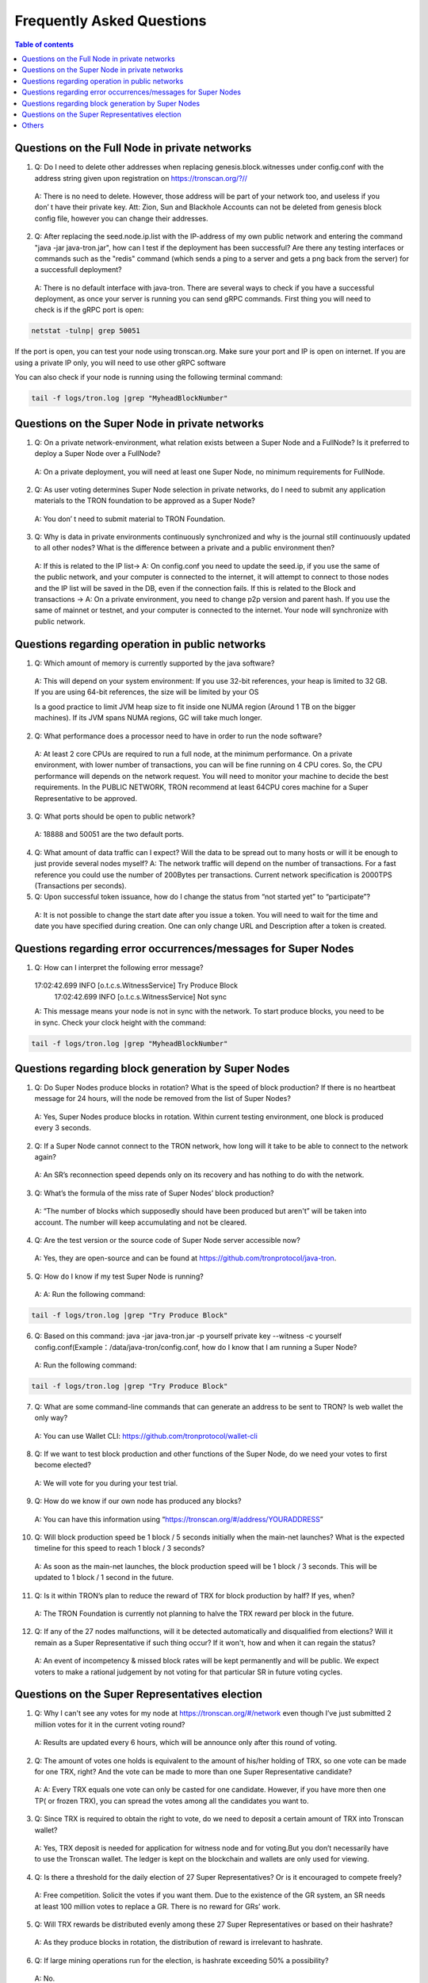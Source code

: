 ==========================
Frequently Asked Questions
==========================

.. contents:: Table of contents
    :depth: 1
    :local:

Questions on the Full Node in private networks
-----------------------------------------------

1.	Q: Do I need to delete other addresses when replacing genesis.block.witnesses under config.conf with the address string given upon registration on https://tronscan.org/?//
    A: There is no need to delete. However, those address will be part of your network too, and useless if you don’ t have their private key. Att: Zion, Sun and Blackhole Accounts can not be deleted from genesis block config file, however you can change their addresses.

2.	Q: After replacing the seed.node.ip.list with the IP-address of my own public network and entering the command "java -jar java-tron.jar", how can I test if the deployment has been successful? Are there any testing interfaces or commands such as the "redis" command (which sends a ping to a server and gets a png back from the server) for a successfull deployment?
    A: There is no default interface with java-tron. There are several ways to check if you have a successful deployment, as once your server is running you can send gRPC commands. First thing you will need to check is if the gRPC port is open:

.. code-block:: shell

    netstat -tulnp| grep 50051

If the port is open, you can test your node using tronscan.org. Make sure your port and IP is open on internet. If you are using a private IP only, you will need to use other gRPC software

.. image:: https://raw.githubusercontent.com/tronprotocol/Documentation/master/images/FAQ/查询节点.png
    :width: 842px
    :height: 370px
    :align: center

You can also check if your node is running using the following terminal command:

.. code-block:: shell

    tail -f logs/tron.log |grep "MyheadBlockNumber"


Questions on the Super Node in private networks
-----------------------------------------------

1.	Q:  On a private network-environment, what relation exists between a Super Node and a FullNode? Is it preferred to deploy a Super Node over a FullNode?
    A:  On a private deployment, you will need at least one Super Node, no minimum requirements for FullNode.

2.	Q: As user voting determines Super Node selection in private networks, do I need to submit any application materials to the TRON foundation to be approved as a Super Node?
    A: You don’ t need to submit material to TRON Foundation.

3.	Q: Why is data in private environments continuously synchronized and why is the journal still continuously updated to all other nodes? What is the difference between a private and a public environment then?
    A: If this is related to the IP list-> A: On config.conf you need to update the seed.ip, if you use the same of the public network, and your computer is connected to the internet, it will attempt to connect to those nodes and the IP list will be saved in the DB, even if the connection fails.
    If this is related to the Block and transactions -> A: On a private environment, you need to change p2p version and parent hash. If you use the same of mainnet or testnet, and your computer is connected to the internet. Your node will synchronize with public network.


Questions regarding operation in public networks
-------------------------------------------------

1.	Q: Which amount of memory is currently supported by the java software?
    A: This will depend on your system environment: If you use 32-bit references, your heap is limited to 32 GB. If you are using 64-bit references, the size will be limited by your OS

    Is a good practice to limit JVM heap size to fit inside one NUMA region (Around 1 TB on the bigger machines). If its JVM spans NUMA regions, GC will take much longer.

2.	Q: What performance does a processor need to have in order to run the node software?
    A: At least 2 core CPUs are required to run a full node, at the minimum performance. On a private environment, with lower number of transactions, you can will be fine running on 4 CPU cores. So, the CPU performance will depends on the network request. You will need to monitor your machine to decide the best requirements. In the PUBLIC NETWORK, TRON recommend at least 64CPU cores machine for a Super Representative to be approved.

3.	Q: What ports should be open to public network?
    A: 18888 and 50051 are the two default ports.

4.  Q: What amount of data traffic can I expect? Will the data to be spread out to many hosts or will it be enough to just provide several nodes myself?
    A: The network traffic will depend on the number of transactions. For a fast reference you could use the number of 200Bytes per transactions. Current network specification is 2000TPS (Transactions per seconds).

5.	Q: Upon successful token issuance, how do I change the status from “not started yet” to “participate”?
    A: It is not possible to change the start date after you issue a token. You will need to wait for the time and date you have specified during creation. One can only change URL and Description after a token is created.

Questions regarding error occurrences/messages for Super Nodes
--------------------------------------------------------------

1.	Q: How can I interpret the following error message?

    17:02:42.699 INFO [o.t.c.s.WitnessService] Try Produce Block        17:02:42.699 INFO [o.t.c.s.WitnessService] Not sync

    A: This message means your node is not in sync with the network. To start produce blocks, you need to be in sync. Check your clock height with the command:

.. code-block:: shell

    tail -f logs/tron.log |grep "MyheadBlockNumber"

Questions regarding block generation by Super Nodes
---------------------------------------------------

1.	Q: Do Super Nodes produce blocks in rotation? What is the speed of block production? If there is no heartbeat message for 24 hours, will the node be removed from the list of Super Nodes?
    A: Yes, Super Nodes produce blocks in rotation. Within current testing environment, one block is produced every 3 seconds.

2.	Q: If a Super Node cannot connect to the TRON network, how long will it take to be able to connect to the network again?
    A: An SR’s reconnection speed depends only on its recovery and has nothing to do with the network.

3.	Q: What’s the formula of the miss rate of Super Nodes’ block production?
    A: “The number of blocks which supposedly should have been produced but aren't” will be taken into account. The number will keep accumulating and not be cleared.

4.	Q: Are the test version or the source code of Super Node server accessible now?
    A: Yes, they are open-source and can be found at https://github.com/tronprotocol/java-tron.

5.	Q: How do I know if my test Super Node is running?
    A: A: Run the following command:

.. code-block:: shell

    tail -f logs/tron.log |grep "Try Produce Block"

6.	Q: Based on this command: java -jar java-tron.jar -p yourself private key --witness -c yourself config.conf(Example：/data/java-tron/config.conf, how do I know that I am running a Super Node?
    A: Run the following command:

.. code-block:: shell

    tail -f logs/tron.log |grep "Try Produce Block"

7.	Q: What are some command-line commands that can generate an address to be sent to TRON? Is web wallet the only way?
    A: You can use Wallet CLI: https://github.com/tronprotocol/wallet-cli

8.	Q: If we want to test block production and other functions of the Super Node, do we need your votes to first become elected?
    A: We will vote for you during your test trial.

9.	Q: How do we know if our own node has produced any blocks?
    A: You can have this information using “https://tronscan.org/#/address/YOURADDRESS”

10.	Q: Will block production speed be 1 block / 5 seconds initially when the main-net launches? What is the expected timeline for this speed to reach 1 block / 3 seconds?
    A: As soon as the main-net launches, the block production speed will be 1 block / 3 seconds. This will be updated to 1 block / 1 second in the future.

11.	Q: Is it within TRON’s plan to reduce the reward of TRX for block production by half? If yes, when?
    A: The TRON Foundation is currently not planning to halve the TRX reward per block in the future.

12.	Q: If any of the 27 nodes malfunctions, will it be detected automatically and disqualified from elections? Will it remain as a Super Representative if such thing occur? If it won't, how and when it can regain the status?
    A: An event of incompetency & missed block rates will be kept permanently and will be public. We expect voters to make a rational judgement by not voting for that particular SR in future voting cycles.

Questions on the Super Representatives election
-----------------------------------------------

1.	Q: Why I can't see any votes for my node at https://tronscan.org/#/network even though I’ve just submitted 2 million votes for it in the current voting round?
    A: Results are updated every 6 hours, which will be announce only after this round of voting.

2.	Q: The amount of votes one holds is equivalent to the amount of his/her holding of TRX, so one vote can be made for one TRX, right? And the vote can be made to more than one Super Representative candidate?
    A: A: Every TRX equals one vote can only be casted for one candidate. However, if you have more then one TP( or frozen TRX), you can spread the votes among all the candidates you want to.

3.	Q: Since TRX is required to obtain the right to vote, do we need to deposit a certain amount of TRX into Tronscan wallet?
    A: Yes, TRX deposit is needed for application for witness node and for voting.But you don’t necessarily have to use the Tronscan wallet. The ledger is kept on the blockchain and wallets are only used for viewing.

4.	Q: Is there a threshold for the daily election of 27 Super Representatives? Or is it encouraged to compete freely?
    A: Free competition. Solicit the votes if you want them. Due to the existence of the GR system, an SR needs at least 100 million votes to replace a GR. There is no reward for GRs’ work.

5.	Q: Will TRX rewards be distributed evenly among these 27 Super Representatives or based on their hashrate?
    A: As they produce blocks in rotation, the distribution of reward is irrelevant to hashrate.

6.	Q: If large mining operations run for the election, is hashrate exceeding 50% a possibility?
    A: No.

7.	Q: What does the community support plan in the guidelines refer to?
    A: it can be understood as the budget and attention to community development.

8.	Q: Does voting consume TRX?
    A: Voting does not consume your TRX.

9.	Q: Does the status of Super Representatives only last for 24 hours?
    A: No. The status of Super Representatives lasts for 6 hours. But if the results of the next election remains the same, the status will be maintained for another 6 hours.

10.	Q: Information on my node is not included in either of the two configuration nodes, namely build/resources/main/config.conf and build/resources/main/config.conf in the wallet. Is it still possible to discover my node and proceed to block production?
    A: Set your own private key in the configuration file. With a successful vote a block will be produced.

11.	Q: How should I configurate my node after I’ve generated my private key?
    A: Find localwitness within the configuration file and set your private key for the voting account.

Others
-----
1.	Q: Where can I find the file for RPC interface?
    A: https://github.com/tronprotocol/documentation/tree/master/TRX

2.	Q: How do I specify the data storage directory when I activate my node?
    A: Currently we can’t specify data storage directory yet. This function will be made possible in the upcoming version.

3.	Q: Can nodes serve as wallets?
    A: There is a RPC interface for wallet on nodes, but no command can call the wallet directly. Wallets on full nodes can be used through the wallet-cli(commandline wallet) on another repo.

4.	Q: I don’t need to calculate my own address with the private key generated according to the file, do I?
    A: You don’t have to worry about private key generation once you’ve successfully registered for an account. All you need to do is log in with you pin-code to access your address.

5.	Q: Is there a specific file to the calling of API like Bitcoin and Ethereum do?
    A: Yes. It can be found in our Github documentation, please check https://github.com/tronprotocol/Documentation/blob/master/English_Documentation/TRON_Protocol/TRON_Wallet_RPC-API.md

6.	Q: Can Solidity Node and Full Node be employed on the same machine? Since we can’t specify data directory, will there be consequences to the two nodes’ sharing data?
    A: You actually can specify data directory, config file paramter: db.directory = "database", and index.directory = "index". But you can also have FullNode.jar and SolidityNode.jar running in difefrent directories, and have the data and log fiels totally separated. Remember to change the ports on config.conf, as two applications cant run on the same port.

7.	Q: Without Txid, how can we tell the users to inquire the transaction after our transfer?
    A: You can use transaction hash as TXID.

8.	Q: Do SolidityNodes synchronize blocks in accordance with FullNodes?
    A: Yes.

9.	Q: Is gateway for the connection to Solidity Nodes?
    A: Solidity Nodes are set up for the storage of irrevocable blocks, a few blocks behind Full Nodes, so they are more suitable for the confirmation of transfer. You can connect to both Solidity Node and Full Node through gateway.

10.	Q: Listaccounts is a list of all addresses in the network?
    A: For now, yes. But we are uncertain if that’s going to change, because we need to further think it through as the address base if enormous.

11.	Q: How many decimal places are there for the balance?
    A: Six.

12.	Q: Is the machines of the nodes in Beijing? Is the wall an issue?

    A: Only 39.106.220.120 is in Beijing. The rest are in the US, Europe and Hong Kong.

13. Q: Can token holders hold trx on tron.network for main-net conversion. If not what other wallets may be capable, or if only exchanges.

    A: No wallets are capable. Only exchanges.

14. Q: In regards to TRON wallets, how many wallets are currently created.

    A: We already have wallet-cli, a web wallet and an iOS, android and chrome wallet.

15. Q:Is 25Gbps a requirement or is 10Gbps satisfactory, or what is the threshold that is acceptable?

    A: There is no hard requirement for the network TRON Power(TP). The specification we gave is just an advice.

16. Q: The people outside of the top 27 but in the top 100, are they ranked in order, 28-100 or is there an algorithm to just select who would be next if someone is voted out?

    A: For testnet we now just simply pick top 27 nodes with most votes. For mainnet and future testnet we may chose a different algorithm to add some randomness to part of the SR election.

17. Q: Is a well formed technical plan all we need, or must we have the hardware before applying.

    A: The technical plan has two parts:1 before June 26 the first election & 2 after June 26 the first election. The second part just need the plan. For the first part you can only have the plan for now but only after you have hardware we can test your node and tell everyone "yes, they do have a test node."Applying to be a SR has no direct connection to qualifying a SR.